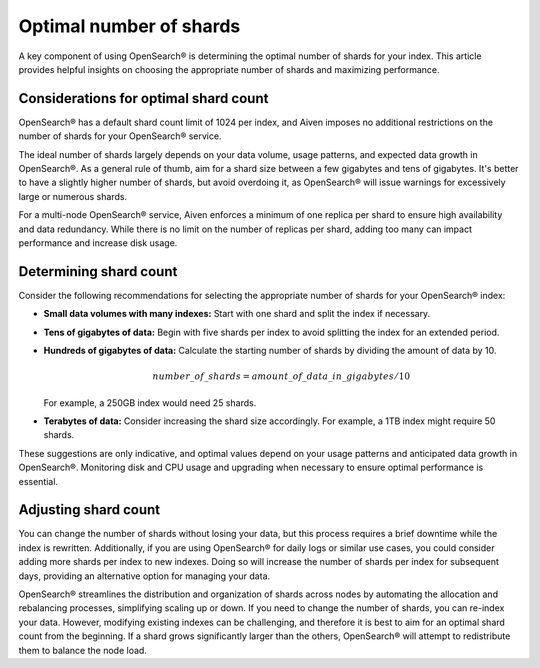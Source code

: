 Optimal number of shards
==========================

A key component of using OpenSearch® is determining the optimal number of shards for your index. This article provides helpful insights on choosing the appropriate number of shards and maximizing performance.

Considerations for optimal shard count 
----------------------------------------
OpenSearch® has a default shard count limit of 1024 per index, and Aiven imposes no additional restrictions on the number of shards for your OpenSearch® service. 

The ideal number of shards largely depends on your data volume, usage patterns, and expected data growth in OpenSearch®. As a general rule of thumb, aim for a shard size between a few gigabytes and tens of gigabytes. It's better to have a slightly higher number of shards, but avoid overdoing it, as OpenSearch® will issue warnings for excessively large or numerous shards.

For a multi-node OpenSearch® service, Aiven enforces a minimum of one replica per shard to ensure high availability and data redundancy. While there is no limit on the number of replicas per shard, adding too many can impact performance and increase disk usage.

Determining shard count
------------------------
Consider the following recommendations for selecting the appropriate number of shards for your OpenSearch® index:

* **Small data volumes with many indexes:** Start with one shard and split the index if necessary.
* **Tens of gigabytes of data:** Begin with five shards per index to avoid splitting the index for an extended period.
* **Hundreds of gigabytes of data:** Calculate the starting number of shards by dividing the amount of data by 10. 
   
   .. math:: 
   
      number\_of\_shards = amount\_of\_data\_in\_gigabytes / 10 
   
  For example, a 250GB index would need 25 shards.

* **Terabytes of data:** Consider increasing the shard size accordingly. For example, a 1TB index might require 50 shards.

These suggestions are only indicative, and optimal values depend on your usage patterns and anticipated data growth in OpenSearch®. Monitoring disk and CPU usage and upgrading when necessary to ensure optimal performance is essential.



Adjusting shard count
----------------------

You can change the number of shards without losing your data, but this process requires a brief downtime while the index is rewritten. Additionally, if you are using OpenSearch® for daily logs or similar use cases, you could consider adding more shards per index to new indexes. Doing so will increase the number of shards per index for subsequent days, providing an alternative option for managing your data. 

OpenSearch® streamlines the distribution and organization of shards across nodes by automating the allocation and rebalancing processes, simplifying scaling up or down. If you need to change the number of shards, you can re-index your data. However, modifying existing indexes can be challenging, and therefore it is best to aim for an optimal shard count from the beginning. If a shard grows significantly larger than the others, OpenSearch® will attempt to redistribute them to balance the node load.

